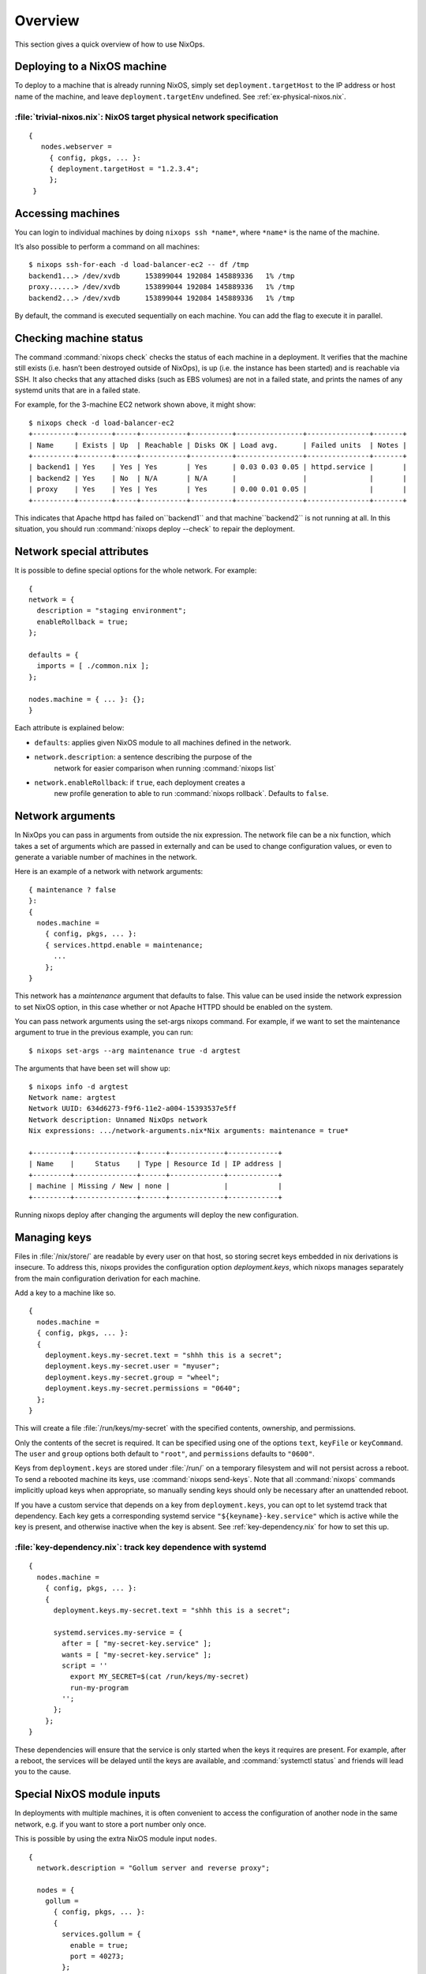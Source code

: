 Overview
--------

This section gives a quick overview of how to use NixOps.

.. _sec-deploying-to-physical-nixos:

Deploying to a NixOS machine
~~~~~~~~~~~~~~~~~~~~~~~~~~~~

To deploy to a machine that is already running NixOS, simply set
``deployment.targetHost`` to the IP address or host name of the
machine, and leave ``deployment.targetEnv`` undefined.  See
:ref:`ex-physical-nixos.nix`.

.. _ex-physical-nixos.nix:

:file:`trivial-nixos.nix`: NixOS target physical network specification
^^^^^^^^^^^^^^^^^^^^^^^^^^^^^^^^^^^^^^^^^^^^^^^^^^^^^^^^^^^^^^^^^^^^^^

::

   {
      nodes.webserver =
        { config, pkgs, ... }:
        { deployment.targetHost = "1.2.3.4";
        };
    }

Accessing machines
~~~~~~~~~~~~~~~~~~

You can login to individual machines by doing ``nixops ssh *name*``,
where ``*name*`` is the name of the machine.

It’s also possible to perform a command on all machines:

::

    $ nixops ssh-for-each -d load-balancer-ec2 -- df /tmp
    backend1...> /dev/xvdb      153899044 192084 145889336   1% /tmp
    proxy......> /dev/xvdb      153899044 192084 145889336   1% /tmp
    backend2...> /dev/xvdb      153899044 192084 145889336   1% /tmp

By default, the command is executed sequentially on each machine.  You
can add the flag to execute it in parallel.

Checking machine status
~~~~~~~~~~~~~~~~~~~~~~~

The command :command:`nixops check` checks the status of each machine
in a deployment.  It verifies that the machine still exists
(i.e. hasn’t been destroyed outside of NixOps), is up (i.e. the
instance has been started) and is reachable via SSH.  It also checks
that any attached disks (such as EBS volumes) are not in a failed
state, and prints the names of any systemd units that are in a failed
state.

For example, for the 3-machine EC2 network shown above, it might
show:

::

    $ nixops check -d load-balancer-ec2
    +----------+--------+-----+-----------+----------+----------------+---------------+-------+
    | Name     | Exists | Up  | Reachable | Disks OK | Load avg.      | Failed units  | Notes |
    +----------+--------+-----+-----------+----------+----------------+---------------+-------+
    | backend1 | Yes    | Yes | Yes       | Yes      | 0.03 0.03 0.05 | httpd.service |       |
    | backend2 | Yes    | No  | N/A       | N/A      |                |               |       |
    | proxy    | Yes    | Yes | Yes       | Yes      | 0.00 0.01 0.05 |               |       |
    +----------+--------+-----+-----------+----------+----------------+---------------+-------+

This indicates that Apache httpd has failed on``backend1`` and that
machine``backend2`` is not running at all.  In this situation, you
should run :command:`nixops deploy --check` to repair the deployment.

Network special attributes
~~~~~~~~~~~~~~~~~~~~~~~~~~

It is possible to define special options for the whole network. For
example:

::

    {
    network = {
      description = "staging environment";
      enableRollback = true;
    };

    defaults = {
      imports = [ ./common.nix ];
    };

    nodes.machine = { ... }: {};
    }

Each attribute is explained below:

- ``defaults``: applies given NixOS module to all machines defined in the network.

- ``network.description``: a sentence describing the purpose of the
    network for easier comparison when running :command:`nixops list`

- ``network.enableRollback``: if ``true``, each deployment creates a
    new profile generation to able to run :command:`nixops rollback`.
    Defaults to ``false``.

Network arguments
~~~~~~~~~~~~~~~~~

In NixOps you can pass in arguments from outside the nix
expression. The network file can be a nix function, which takes a set
of arguments which are passed in externally and can be used to change
configuration values, or even to generate a variable number of
machines in the network.

Here is an example of a network with network arguments:

::

    { maintenance ? false
    }:
    {
      nodes.machine =
        { config, pkgs, ... }:
        { services.httpd.enable = maintenance;
          ...
        };
    }

This network has a *maintenance* argument that defaults to false. This
value can be used inside the network expression to set NixOS option,
in this case whether or not Apache HTTPD should be enabled on the
system.

You can pass network arguments using the set-args nixops command. For
example, if we want to set the maintenance argument to true in the
previous example, you can run:

::

    $ nixops set-args --arg maintenance true -d argtest

The arguments that have been set will show up:

::

    $ nixops info -d argtest
    Network name: argtest
    Network UUID: 634d6273-f9f6-11e2-a004-15393537e5ff
    Network description: Unnamed NixOps network
    Nix expressions: .../network-arguments.nix*Nix arguments: maintenance = true*

    +---------+---------------+------+-------------+------------+
    | Name    |     Status    | Type | Resource Id | IP address |
    +---------+---------------+------+-------------+------------+
    | machine | Missing / New | none |             |            |
    +---------+---------------+------+-------------+------------+

Running nixops deploy after changing the arguments will deploy the new
configuration.

Managing keys
~~~~~~~~~~~~~

Files in :file:`/nix/store/` are readable by every user on that host,
so storing secret keys embedded in nix derivations is insecure. To
address this, nixops provides the configuration option
`deployment.keys`, which nixops manages separately from the main
configuration derivation for each machine.

Add a key to a machine like so.

::

    {
      nodes.machine =
      { config, pkgs, ... }:
      {
        deployment.keys.my-secret.text = "shhh this is a secret";
        deployment.keys.my-secret.user = "myuser";
        deployment.keys.my-secret.group = "wheel";
        deployment.keys.my-secret.permissions = "0640";
      };
    }

This will create a file :file:`/run/keys/my-secret` with the specified
contents, ownership, and permissions.

Only the contents of the secret is required.
It can be specified using one of the options ``text``, ``keyFile``
or ``keyCommand``. The ``user`` and
``group`` options both default to ``"root"``, and ``permissions``
defaults to ``"0600"``.

Keys from ``deployment.keys`` are stored under :file:`/run/` on a
temporary filesystem and will not persist across a reboot.  To send a
rebooted machine its keys, use :command:`nixops send-keys`. Note that
all :command:`nixops` commands implicitly upload keys when
appropriate, so manually sending keys should only be necessary after
an unattended reboot.

If you have a custom service that depends on a key from
``deployment.keys``, you can opt to let systemd track that
dependency. Each key gets a corresponding systemd service
``"${keyname}-key.service"`` which is active while the key is present,
and otherwise inactive when the key is absent. See
:ref:`key-dependency.nix` for how to set this up.

.. _key-dependency.nix:

:file:`key-dependency.nix`: track key dependence with systemd
^^^^^^^^^^^^^^^^^^^^^^^^^^^^^^^^^^^^^^^^^^^^^^^^^^^^^^^^^^^^^

::

    {
      nodes.machine =
        { config, pkgs, ... }:
        {
          deployment.keys.my-secret.text = "shhh this is a secret";

          systemd.services.my-service = {
            after = [ "my-secret-key.service" ];
            wants = [ "my-secret-key.service" ];
            script = ''
              export MY_SECRET=$(cat /run/keys/my-secret)
              run-my-program
            '';
          };
        };
    }

These dependencies will ensure that the service is only started when
the keys it requires are present. For example, after a reboot, the
services will be delayed until the keys are available, and
:command:`systemctl status` and friends will lead you to the cause.

Special NixOS module inputs
~~~~~~~~~~~~~~~~~~~~~~~~~~~

In deployments with multiple machines, it is often convenient to
access the configuration of another node in the same network, e.g. if
you want to store a port number only once.

This is possible by using the extra NixOS module input ``nodes``.

::

    {
      network.description = "Gollum server and reverse proxy";
      
      nodes = {
        gollum =
          { config, pkgs, ... }:
          {
            services.gollum = {
              enable = true;
              port = 40273;
            };
            networking.firewall.allowedTCPPorts = [ config.services.gollum.port ];
          };

        reverseproxy =
          { config, pkgs, nodes, ... }:
          let
            gollumPort = nodes.gollum.config.services.gollum.port;
          in
          {
            services.nginx = {
              enable = true;
              virtualHosts."wiki.example.net".locations."/" = {
                proxyPass = "http://gollum:${toString gollumPort}";
              };
            };
            networking.firewall.allowedTCPPorts = [ 80 ];
          };
      };
    }

Moving the port number to a different value is now without the risk of
an inconsistent deployment.

Additional module inputs are

- ``name``: The name of the machine.

- ``uuid``: The NixOps UUID of the deployment.

- ``resources``: NixOps resources associated with the deployment.
